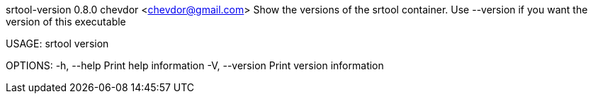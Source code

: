 srtool-version 0.8.0
chevdor <chevdor@gmail.com>
Show the versions of the srtool container. Use --version if you want the version of this executable

USAGE:
    srtool version

OPTIONS:
    -h, --help       Print help information
    -V, --version    Print version information
